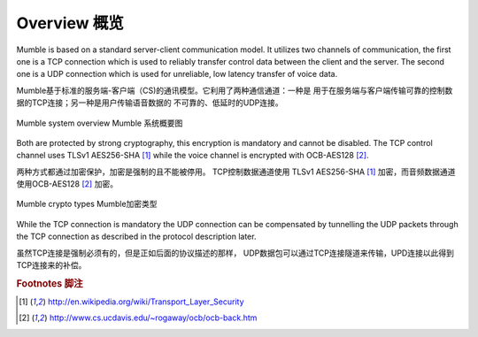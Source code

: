 Overview 概览
=============

Mumble is based on a standard server-client communication model. It
utilizes two channels of communication, the first one is a TCP connection
which is used to reliably transfer control data between the client and the
server. The second one is a UDP connection which is used for unreliable,
low latency transfer of voice data.

Mumble基于标准的服务端-客户端（CS)的通讯模型。它利用了两种通信通道：一种是
用于在服务端与客户端传输可靠的控制数据的TCP连接；另一种是用户传输语音数据的
不可靠的、低延时的UDP连接。

.. figure:: resources/mumble_system_overview.png
   :alt: Mumble system overview
   :align: center

   Mumble system overview   Mumble 系统概要图

Both are protected by strong cryptography, this encryption is mandatory and cannot be disabled. The TCP control channel uses TLSv1 AES256-SHA [#f1]_ while the voice channel is encrypted with OCB-AES128 [#f2]_.

两种方式都通过加密保护，加密是强制的且不能被停用。 TCP控制数据通道使用 TLSv1 AES256-SHA [#f1]_ 加密，而音频数据通道使用OCB-AES128 [#f2]_ 加密。

.. figure:: resources/mumble_crypt_types.png
   :alt: Mumble crypt types
   :align: center

   Mumble crypto types   Mumble加密类型

While the TCP connection is mandatory the UDP connection can be compensated by tunnelling the UDP packets through the TCP connection as described in the protocol description later.

虽然TCP连接是强制必须有的，但是正如后面的协议描述的那样， UDP数据包可以通过TCP连接隧道来传输，UPD连接以此得到TCP连接来的补偿。

.. rubric:: Footnotes 脚注

.. [#f1] http://en.wikipedia.org/wiki/Transport_Layer_Security
.. [#f2] http://www.cs.ucdavis.edu/~rogaway/ocb/ocb-back.htm
